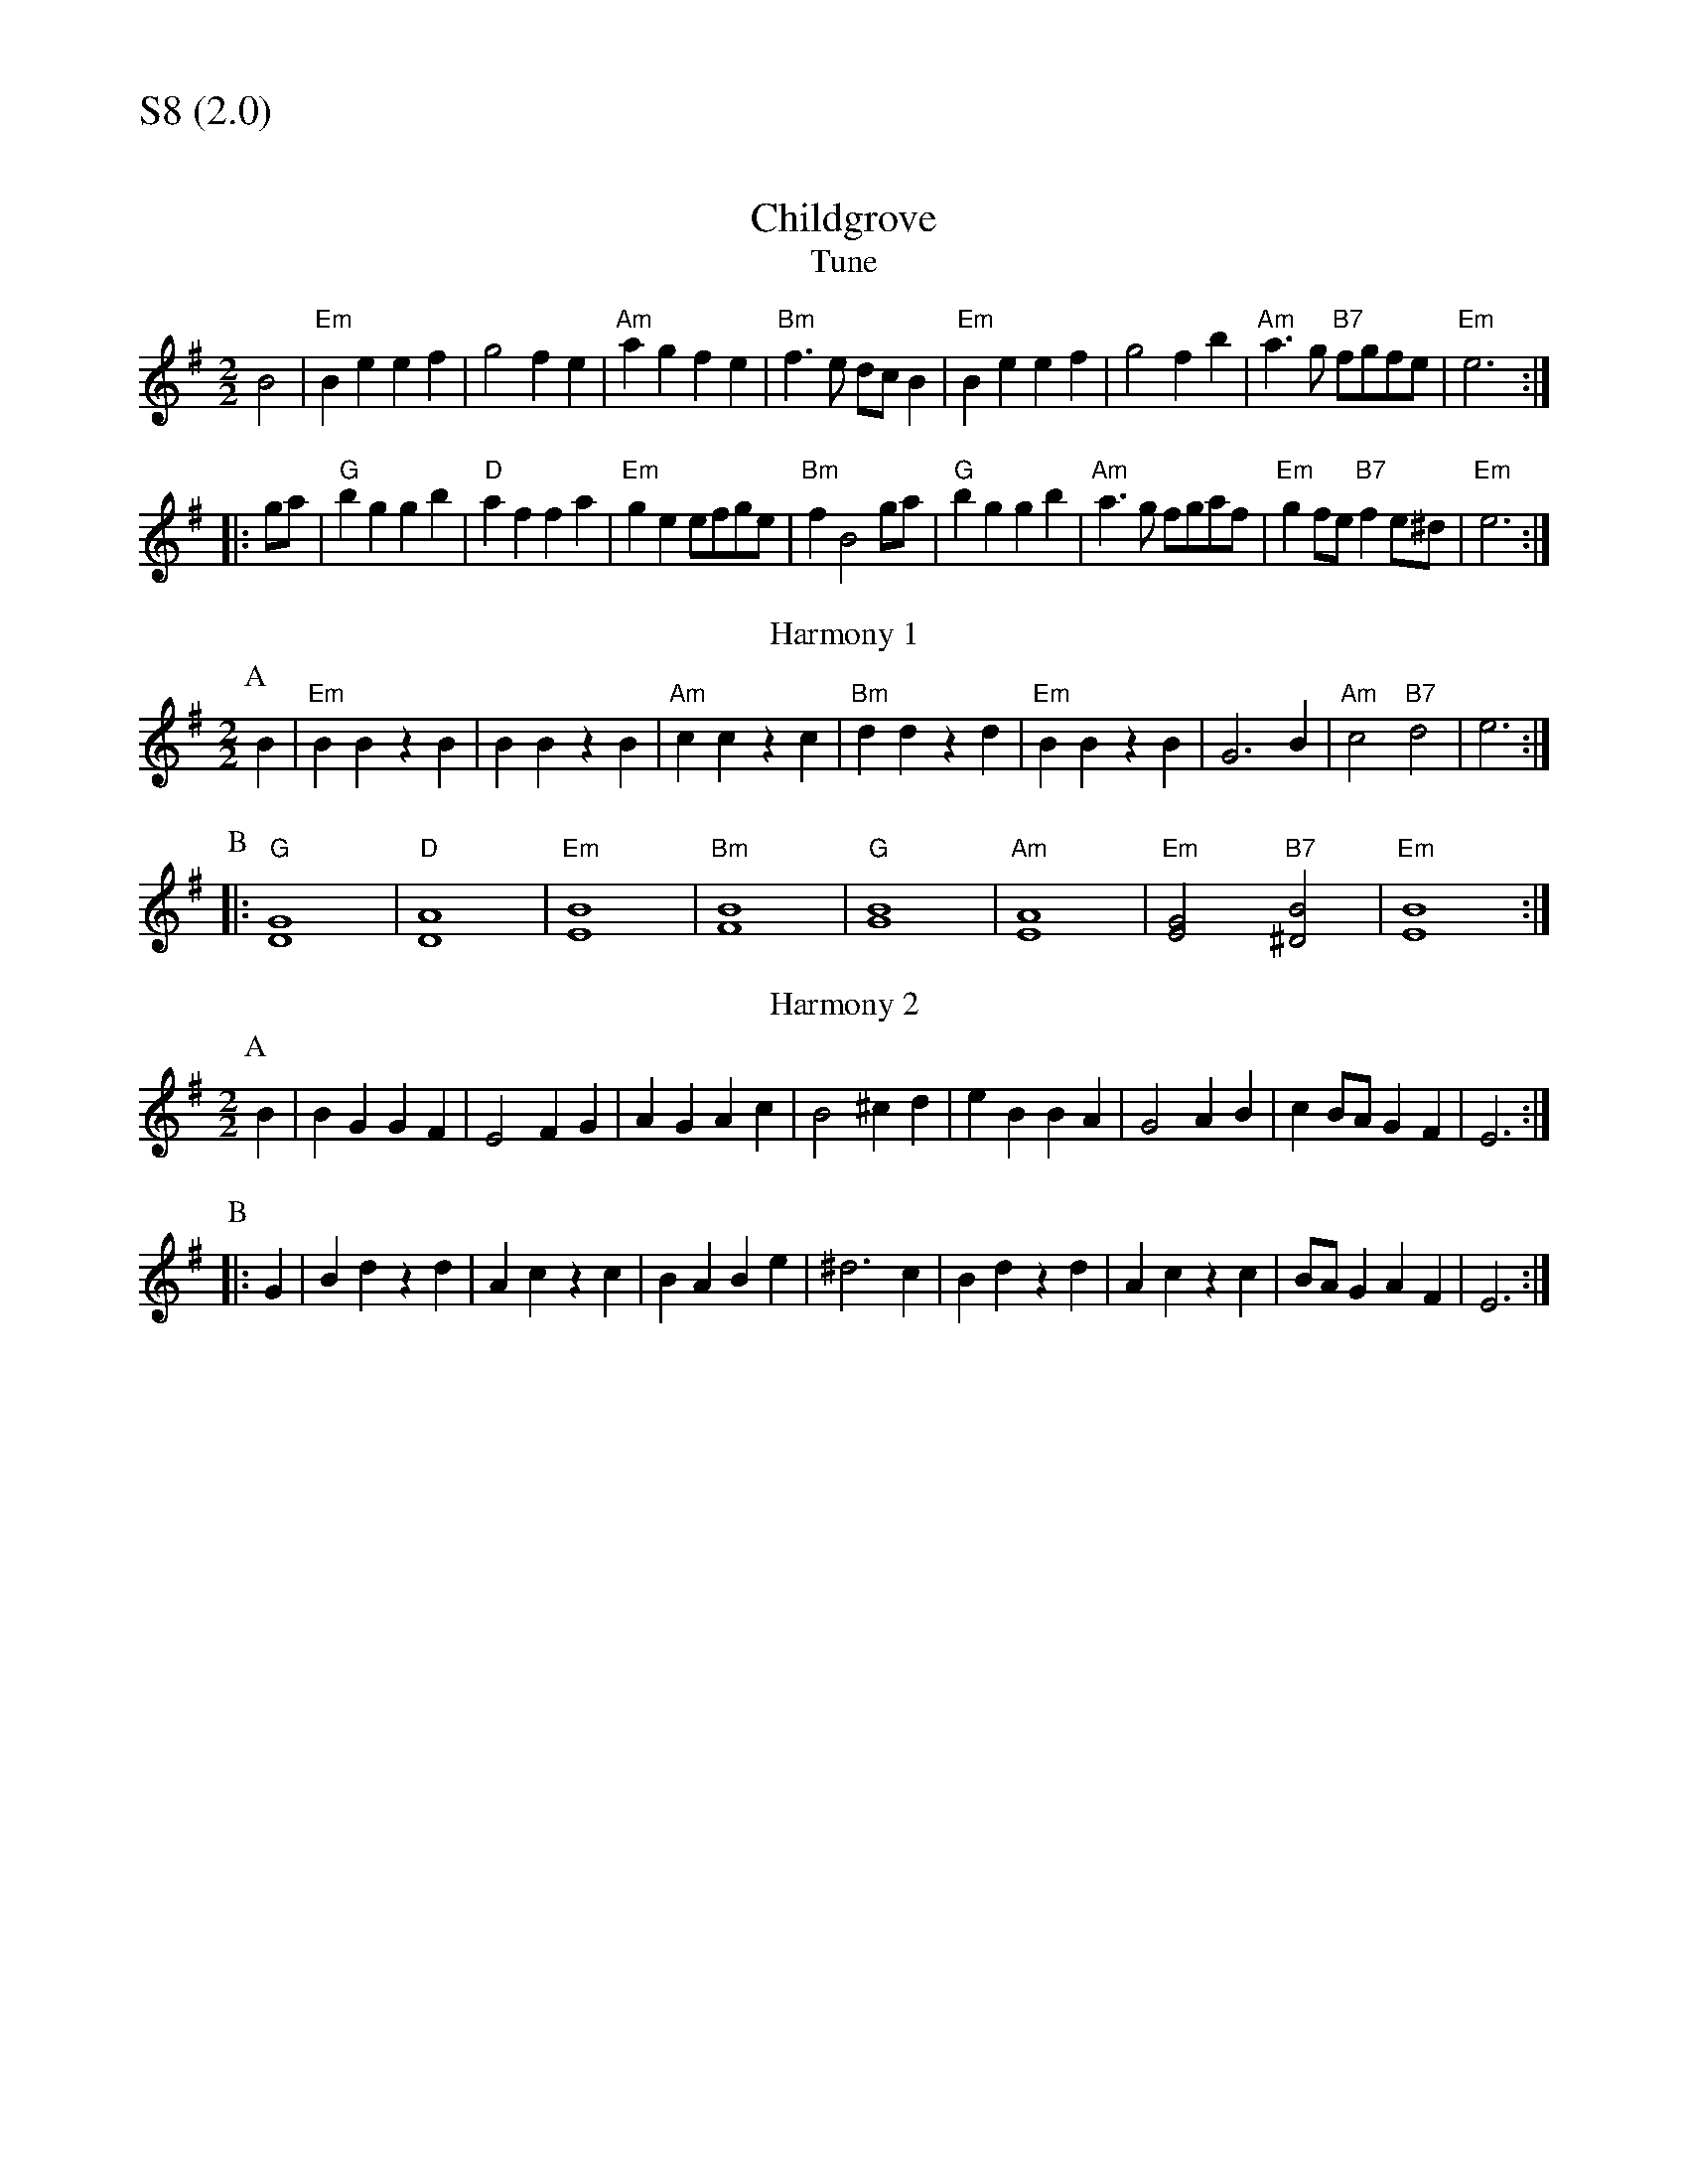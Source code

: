 % Big Round Band: Set S8

%%textfont * 20
%%text S8 (2.0)
%%textfont * 12

X:1070
T:Childgrove
T:Tune
M:2/2
L:1/4
B:The Round Band Book of Playford
K:Em
B2 | "Em"Be ef | g2 fe | "Am"ag fe | "Bm"f>e d/c/B | \
"Em"Be ef | g2 fb | "Am"a>g "B7"f/g/f/e/ | "Em" e3 :|
|:g/a/ | "G"bg gb | "D"af fa | "Em"ge e/f/g/e/ | "Bm"f B2 g/a/ | \
"G"bg gb | "Am"a>g f/g/a/f/ | "Em" gf/e/ "B7"fe/^d/ | "Em"e3 :|
T:Harmony 1
P:A 
B|"Em"BBzB|BBzB|"Am"cczc|"Bm"ddzd|"Em"BBzB|G3B|"Am"c2"B7"d2|e3:|
P:B
|:"G"[D4G4]|"D"[D4A4]|"Em"[E4B4]|"Bm"[F4B4]|\
"G"[G4B4]|"Am"[E4A4]|"Em"[E2G2]"B7"[^D2B2]|"Em"[E4B4]:|
T:Harmony 2
P:A
B|BG GF|E2 FG|AG Ac|B2 ^cd|eB BA|G2 AB|cB/A/ GF|E3:|
P:B
|:G|Bd zd|Ac zc|BA Be|^d3 c|Bd zd|Ac zc|B/A/G AF|E3:|
